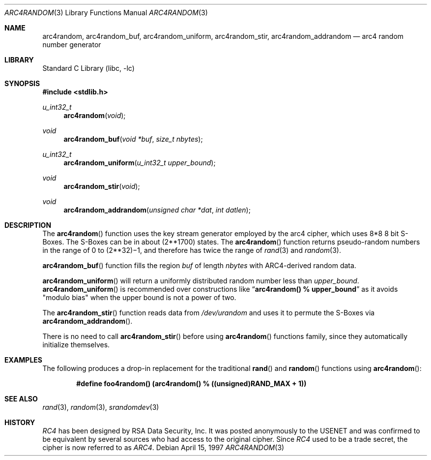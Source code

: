 .\" $OpenBSD: arc4random.3,v 1.2 1997/04/27 22:40:25 angelos Exp $
.\" Copyright 1997 Niels Provos <provos@physnet.uni-hamburg.de>
.\" All rights reserved.
.\"
.\" Redistribution and use in source and binary forms, with or without
.\" modification, are permitted provided that the following conditions
.\" are met:
.\" 1. Redistributions of source code must retain the above copyright
.\"    notice, this list of conditions and the following disclaimer.
.\" 2. Redistributions in binary form must reproduce the above copyright
.\"    notice, this list of conditions and the following disclaimer in the
.\"    documentation and/or other materials provided with the distribution.
.\" 3. All advertising materials mentioning features or use of this software
.\"    must display the following acknowledgement:
.\"      This product includes software developed by Niels Provos.
.\" 4. The name of the author may not be used to endorse or promote products
.\"    derived from this software without specific prior written permission.
.\"
.\" THIS SOFTWARE IS PROVIDED BY THE AUTHOR ``AS IS'' AND ANY EXPRESS OR
.\" IMPLIED WARRANTIES, INCLUDING, BUT NOT LIMITED TO, THE IMPLIED WARRANTIES
.\" OF MERCHANTABILITY AND FITNESS FOR A PARTICULAR PURPOSE ARE DISCLAIMED.
.\" IN NO EVENT SHALL THE AUTHOR BE LIABLE FOR ANY DIRECT, INDIRECT,
.\" INCIDENTAL, SPECIAL, EXEMPLARY, OR CONSEQUENTIAL DAMAGES (INCLUDING, BUT
.\" NOT LIMITED TO, PROCUREMENT OF SUBSTITUTE GOODS OR SERVICES; LOSS OF USE,
.\" DATA, OR PROFITS; OR BUSINESS INTERRUPTION) HOWEVER CAUSED AND ON ANY
.\" THEORY OF LIABILITY, WHETHER IN CONTRACT, STRICT LIABILITY, OR TORT
.\" (INCLUDING NEGLIGENCE OR OTHERWISE) ARISING IN ANY WAY OUT OF THE USE OF
.\" THIS SOFTWARE, EVEN IF ADVISED OF THE POSSIBILITY OF SUCH DAMAGE.
.\"
.\" Manual page, using -mandoc macros
.\" $FreeBSD: releng/9.3/lib/libc/gen/arc4random.3 180688 2008-07-22 11:33:49Z ache $
.\"
.Dd April 15, 1997
.Dt ARC4RANDOM 3
.Os
.Sh NAME
.Nm arc4random ,
.Nm arc4random_buf ,
.Nm arc4random_uniform ,
.Nm arc4random_stir ,
.Nm arc4random_addrandom
.Nd arc4 random number generator
.Sh LIBRARY
.Lb libc
.Sh SYNOPSIS
.In stdlib.h
.Ft u_int32_t
.Fn arc4random "void"
.Ft void
.Fn arc4random_buf "void *buf" "size_t nbytes"
.Ft u_int32_t
.Fn arc4random_uniform "u_int32_t upper_bound"
.Ft void
.Fn arc4random_stir "void"
.Ft void
.Fn arc4random_addrandom "unsigned char *dat" "int datlen"
.Sh DESCRIPTION
The
.Fn arc4random
function uses the key stream generator employed by the
arc4 cipher, which uses 8*8 8 bit S-Boxes.
The S-Boxes
can be in about
.if t 2\u\s71700\s10\d
.if n (2**1700)
states.
The
.Fn arc4random
function returns pseudo-random numbers in the range of 0 to
.if t 2\u\s731\s10\d\(mi1,
.if n (2**32)\(mi1,
and therefore has twice the range of
.Xr rand 3
and
.Xr random 3 .
.Pp
.Fn arc4random_buf
function fills the region
.Fa buf
of length
.Fa nbytes
with ARC4-derived random data.
.Pp
.Fn arc4random_uniform
will return a uniformly distributed random number less than
.Fa upper_bound .
.Fn arc4random_uniform
is recommended over constructions like
.Dq Li arc4random() % upper_bound
as it avoids "modulo bias" when the upper bound is not a power of two.
.Pp
The
.Fn arc4random_stir
function reads data from
.Pa /dev/urandom
and uses it to permute the S-Boxes via
.Fn arc4random_addrandom .
.Pp
There is no need to call
.Fn arc4random_stir
before using
.Fn arc4random
functions family, since
they automatically initialize themselves.
.Sh EXAMPLES
The following produces a drop-in replacement for the traditional
.Fn rand
and
.Fn random
functions using
.Fn arc4random :
.Pp
.Dl "#define foo4random() (arc4random() % ((unsigned)RAND_MAX + 1))"
.Sh SEE ALSO
.Xr rand 3 ,
.Xr random 3 ,
.Xr srandomdev 3
.Sh HISTORY
.Pa RC4
has been designed by RSA Data Security, Inc.
It was posted anonymously
to the USENET and was confirmed to be equivalent by several sources who
had access to the original cipher.
Since
.Pa RC4
used to be a trade secret, the cipher is now referred to as
.Pa ARC4 .
